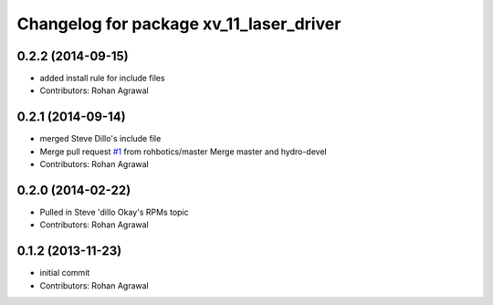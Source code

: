 ^^^^^^^^^^^^^^^^^^^^^^^^^^^^^^^^^^^^^^^^
Changelog for package xv_11_laser_driver
^^^^^^^^^^^^^^^^^^^^^^^^^^^^^^^^^^^^^^^^

0.2.2 (2014-09-15)
------------------
* added install rule for include files
* Contributors: Rohan Agrawal

0.2.1 (2014-09-14)
------------------
* merged Steve Dillo's include file
* Merge pull request `#1 <https://github.com/rohbotics/xv_11_laser_driver/issues/1>`_ from rohbotics/master
  Merge master and hydro-devel
* Contributors: Rohan Agrawal

0.2.0 (2014-02-22)
------------------
* Pulled in Steve 'dillo Okay's RPMs topic
* Contributors: Rohan Agrawal

0.1.2 (2013-11-23)
------------------
* initial commit
* Contributors: Rohan Agrawal
